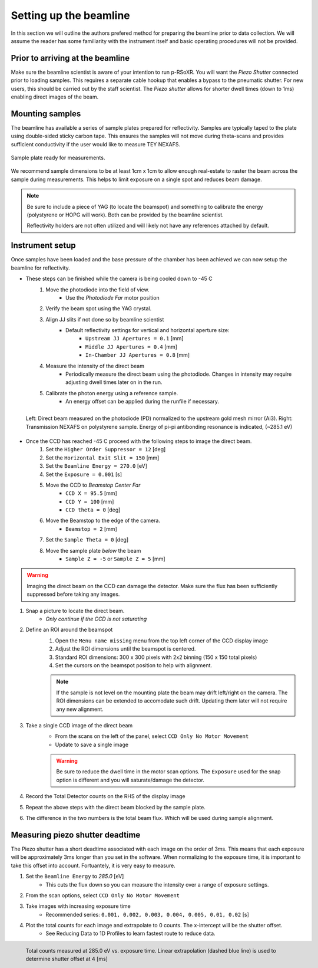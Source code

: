 Setting up the beamline
########################

In this section we will outline the authors prefered method for preparing the beamline prior to data collection. We will assume the reader has some familiarity with the instrument itself and basic operating  procedures will not be provided.

Prior to arriving at the beamline
*********************************
Make sure the beamline scientist is aware of your intention to run p-RSoXR. You will want the *Piezo Shutter* connected prior to loading samples. This requires a separate cable hookup that enables a bypass to the pneumatic shutter. For new users, this should be carried out by the staff scientist. The *Piezo shutter* allows for shorter dwell times (down to 1ms) enabling direct images of the beam.

Mounting samples
*****************
The beamline has available a series of sample plates prepared for reflectivity. Samples are typically taped
to the plate using double-sided sticky carbon tape. This ensures the samples will not move during theta-scans and provides sufficient conductivity if the user would like to measure TEY NEXAFS.

.. figure:: SamplePlate.png
	:height: 200px
	:width: 400px
	:align: center
	
	Sample plate ready for measurements.
	
We recommend sample dimensions to be at least 1cm x 1cm to allow enough real-estate to raster the beam across the sample during measurements. This helps to limit exposure on a single spot and reduces beam damage.

.. note::
	Be sure to include a piece of YAG (to locate the beamspot) and something to calibrate the energy (polystyrene or HOPG will work). Both can be provided by the beamline scientist. 
	
	Reflectivity holders are not often utilized and will likely not have any references attached by default.
	
	
Instrument setup
*****************
Once samples have been loaded and the base pressure of the chamber has been achieved we can now setup the beamline for reflectivity.

* These steps can be finished while the camera is being cooled down to -45 C
	#. Move the photodiode into the field of view.
		* Use the *Photodiode Far* motor position
	#. Verify the beam spot using the YAG crystal.
	#. Align JJ slits if not done so by beamline scientist
		* Default reflectivity settings for vertical and horizontal aperture size:
			* ``Upstream JJ Apertures = 0.1`` [mm]
			* ``Middle JJ Apertures = 0.4`` [mm]
			* ``In-Chamber JJ Apertures = 0.8`` [mm]
	#. Measure the intensity of the direct beam
		* Periodically measure the direct beam using the photodiode. Changes in intensity may require adjusting dwell times later on in the run.
	#. Calibrate the photon energy using a reference sample.
		* An energy offset can be applied during the runfile if necessary.
	
.. figure:: I0_Ref.png
	:height: 250px
	:width: 800px
	:align: left
	
	Left: Direct beam measured on the photodiode (PD) normalized to the upstream gold mesh mirror (Ai3). Right: Transmission NEXAFS on polystyrene sample. Energy of pi-pi antibonding resonance is indicated, (~285.1 eV)
	
* Once the CCD has reached -45 C proceed with the following steps to image the direct beam.
	#. Set the ``Higher Order Suppressor = 12`` [deg]
	#. Set the ``Horizontal Exit Slit = 150`` [mm]
	#. Set the ``Beamline Energy = 270.0`` [eV]
	#. Set the ``Exposure = 0.001`` [s]
	#. Move the CCD to *Beamstop Center Far*
		* ``CCD X = 95.5`` [mm]
		* ``CCD Y = 100`` [mm]
		* ``CCD theta = 0`` [deg]
	#. Move the Beamstop to the edge of the camera.
		* ``Beamstop = 2`` [mm]
	#. Set the ``Sample Theta = 0`` [deg]
	#. Move the sample plate *below* the beam
		* ``Sample Z = -5`` or ``Sample Z = 5`` [mm]

.. warning::

	Imaging the direct beam on the CCD can damage the detector. Make sure the flux has been sufficiently suppressed before taking any images.
	
#. Snap a picture to locate the direct beam.
	* *Only continue if the CCD is not saturating*
#. Define an ROI around the beamspot
	#. Open the ``Menu name missing`` menu from the top left corner of the CCD display image
	#. Adjust the ROI dimensions until the beamspot is centered.
	#. Standard ROI dimensions: 300 x 300 pixels with 2x2 binning (150 x 150 total pixels)
	#. Set the cursors on the beamspot position to help with alignment.
		
	.. note::
		If the sample is not level on the mounting plate the beam may drift left/right on the camera. The ROI dimensions can be extended to accomodate such drift. Updating them later will not require any new alignment.
	
#. Take a single CCD image of the direct beam
	* From the scans on the left of the panel, select ``CCD Only No Motor Movement``
	* Update to save a single image
	
	.. warning::
		Be sure to reduce the dwell time in the motor scan options. The ``Exposure`` used for the snap option is different and you will saturate/damage the detector.
		
#. Record the Total Detector counts on the RHS of the display image
#. Repeat the above steps with the direct beam blocked by the sample plate.
#. The difference in the two numbers is the total beam flux. Which will be used during sample alignment.

Measuring piezo shutter deadtime
*********************************
The Piezo shutter has a short deadtime associated with each image on the order of 3ms. This means that each exposure will be approximately 3ms longer than you set in the software. When normalizing to the exposure time, it is important to take this offset into account. Fortuantely, it is very easy to measure.

#. Set the ``Beamline Energy`` to *285.0* [eV]
	* This cuts the flux down so you can measure the intensity over a range of exposure settings.
#. From the scan options, select ``CCD Only No Motor Movement``
#. Take images with increasing exposure time
	* Recommended series: ``0.001, 0.002, 0.003, 0.004, 0.005, 0.01, 0.02`` [s]
#. Plot the total counts for each image and extrapolate to 0 counts. The x-intercept will be the shutter offset.
	* See Reducing Data to 1D Profiles to learn fastest route to reduce data.

.. figure:: shutter_offset.png
	:height: 300px
	:width: 400px
	:align: left
	
	Total counts measured at 285.0 eV vs. exposure time. Linear extrapolation (dashed blue line) is used to determine shutter offset at 4 [ms] 
